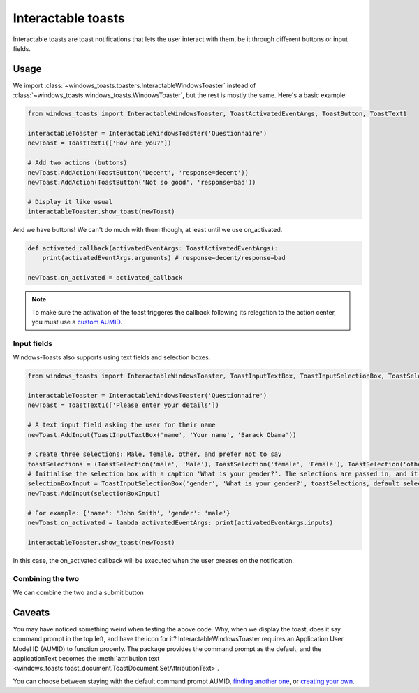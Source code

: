 Interactable toasts
===================

Interactable toasts are toast notifications that lets the user interact with them, be it through different buttons or input fields.

Usage
-----
We import :class:`~windows_toasts.toasters.InteractableWindowsToaster` instead of :class:`~windows_toasts.windows_toasts.WindowsToaster`, but the rest is mostly the same. Here's a basic example:

.. code-block:: python

    from windows_toasts import InteractableWindowsToaster, ToastActivatedEventArgs, ToastButton, ToastText1

    interactableToaster = InteractableWindowsToaster('Questionnaire')
    newToast = ToastText1(['How are you?'])

    # Add two actions (buttons)
    newToast.AddAction(ToastButton('Decent', 'response=decent'))
    newToast.AddAction(ToastButton('Not so good', 'response=bad'))

    # Display it like usual
    interactableToaster.show_toast(newToast)

And we have buttons! We can't do much with them though, at least until we use on_activated.

.. code-block:: python

    def activated_callback(activatedEventArgs: ToastActivatedEventArgs):
        print(activatedEventArgs.arguments) # response=decent/response=bad

    newToast.on_activated = activated_callback

.. note::
    To make sure the activation of the toast triggeres the callback following its relegation to the action center, you must use a `custom AUMID <Creating a custom AUMID>`_.

Input fields
~~~~~~~~~~~~

Windows-Toasts also supports using text fields and selection boxes.

.. code-block:: python

    from windows_toasts import InteractableWindowsToaster, ToastInputTextBox, ToastInputSelectionBox, ToastSelection, ToastText1

    interactableToaster = InteractableWindowsToaster('Questionnaire')
    newToast = ToastText1(['Please enter your details'])

    # A text input field asking the user for their name
    newToast.AddInput(ToastInputTextBox('name', 'Your name', 'Barack Obama'))

    # Create three selections: Male, female, other, and prefer not to say
    toastSelections = (ToastSelection('male', 'Male'), ToastSelection('female', 'Female'), ToastSelection('other', 'Other'), ToastSelection('unknown', 'Prefer not to say'))
    # Initialise the selection box with a caption 'What is your gender?'. The selections are passed in, and it defaults to 'prefer not to say.'
    selectionBoxInput = ToastInputSelectionBox('gender', 'What is your gender?', toastSelections, default_selection=toastSelections[3])
    newToast.AddInput(selectionBoxInput)

    # For example: {'name': 'John Smith', 'gender': 'male'}
    newToast.on_activated = lambda activatedEventArgs: print(activatedEventArgs.inputs)

    interactableToaster.show_toast(newToast)

In this case, the on_activated callback will be executed when the user presses on the notification.

Combining the two
~~~~~~~~~~~~~~~~~

We can combine the two and a submit button

.. code-block:: python
    :emphasize-lines: 7,8

    from windows_toasts import InteractableWindowsToaster, ToastText1

    interactableToaster = InteractableWindowsToaster('Questionnaire')
    newToast = ToastText1()

    newToast.text_fields = ['What\'s your name?']
    newToast.AddInput(ToastInputTextBox('name', 'Your name', 'Barack Obama'))
    newToast.AddAction(ToastButton('Submit', 'submit'))
    newToast.on_activated = lambda activatedEventArgs: print(activatedEventArgs.input)

    interactableToaster.show_toast(newToast)

Caveats
-------

You may have noticed something weird when testing the above code. Why, when we display the toast, does it say command prompt in the top left, and have the icon for it?
InteractableWindowsToaster requires an Application User Model ID (AUMID) to function properly.
The package provides the command prompt as the default, and the applicationText becomes the :meth:`attribution text <windows_toasts.toast_document.ToastDocument.SetAttributionText>`.

You can choose between staying with the default command prompt AUMID, `finding another one <Using an installed AUMID>`_, or `creating your own <Creating a custom AUMID>`_.
